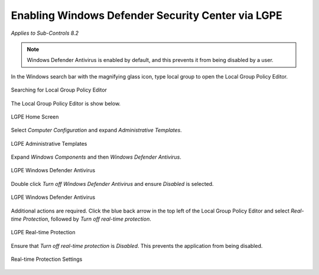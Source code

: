 Enabling Windows Defender Security Center via LGPE 
==================================================================================
*Applies to Sub-Controls 8.2* 

.. note::

	Windows Defender Antivirus is enabled by default, and this prevents it from being disabled by a user. 

In the Windows search bar with the magnifying glass icon, type local group to open the Local Group Policy Editor.

.. figure:: _static/SearchingForLocalGroupPolicyEditor.png
   :align: center

   Searching for Local Group Policy Editor 
   
The Local Group Policy Editor is show below. 

.. figure:: _static/LGPEHomeScreen.png
   :align: center

   LGPE Home Screen 
	
Select *Computer Configuration* and expand *Administrative Templates*.

.. figure:: _static/LGPEAdministrativeTemplates.png
   :align: center

   LGPE Administrative Templates 

Expand *Windows Components* and then *Windows Defender Antivirus*. 

.. figure:: _static/LGPEWindowsDefenderAntivirus.png
   :align: center

   LGPE Windows Defender Antivirus

Double click *Turn off Windows Defender Antivirus* and ensure *Disabled* is selected.

.. figure:: _static/WindowsDefenderAntivirusSettings.png
   :align: center

   LGPE Windows Defender Antivirus

Additional actions are required. Click the blue back arrow in the top left of the Local Group Policy Editor and select *Real-time Protection*, followed by *Turn off real-time protection*.

.. figure:: _static/LGPEReal-timeProtection.png
   :align: center

   LGPE Real-time Protection 
   
Ensure that *Turn off real-time protection* is *Disabled*. This prevents the application from being disabled. 

.. figure:: _static/Real-timeProtectionSettings.png
   :align: center

   Real-time Protection Settings 
   
